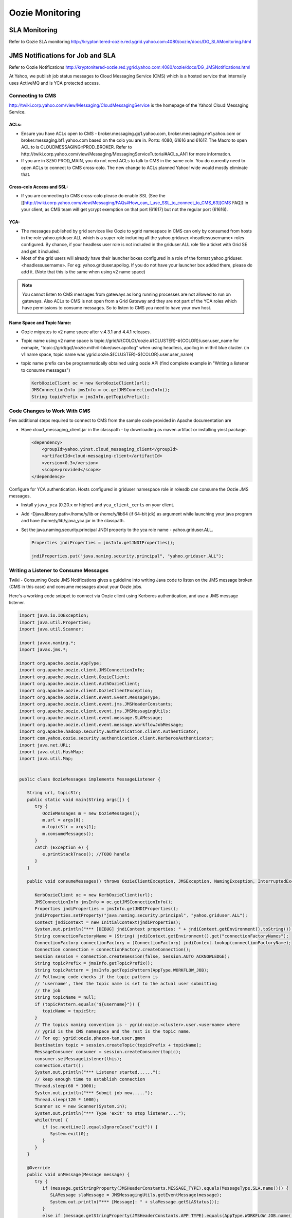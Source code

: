 Oozie Monitoring
================


SLA Monitoring
--------------
Refer to Oozie SLA monitoring
http://kryptonitered-oozie.red.ygrid.yahoo.com:4080/oozie/docs/DG_SLAMonitoring.html

JMS Notifications for Job and SLA
---------------------------------
Refer to Oozie Notifications
http://kryptonitered-oozie.red.ygrid.yahoo.com:4080/oozie/docs/DG_JMSNotifications.html

At Yahoo, we publish job status messages to Cloud Messaging Service (CMS) which is 
a hosted service that internally uses ActiveMQ and is YCA protected access.

Connecting to CMS
~~~~~~~~~~~~~~~~~

http://twiki.corp.yahoo.com/view/Messaging/CloudMessagingService is the homepage of the Yahoo! Cloud Messaging Service.

ACLs:
****

- Ensure you have ACLs open to CMS - broker.messaging.gq1.yahoo.com, broker.messaging.ne1.yahoo.com or broker.messaging.bf1.yahoo.com 
  based on the colo you are in. Ports: 4080, 61616 and 61617. The Macro to open ACL 
  to is CLOUDMESSAGING::PROD_BROKER. Refer to http://twiki.corp.yahoo.com/view/Messaging/MessagingServiceTutorial#ACLs_AN1 for more information.
- If you are in SZ50 PROD_MAIN, you do not need ACLs to talk to CMS in the same colo.
  You do currently need to open ACLs to connect to CMS cross-colo. The new change to ACLs planned Yahoo! wide would mostly eliminate that.

Cross-colo Access and SSL:
**************************

- If you are connecting to CMS cross-colo please do enable SSL (See the [[http://twiki.corp.yahoo.com/view/Messaging/FAQs#How_can_I_use_SSL_to_connect_to_CMS_63][CMS FAQ]) 
  in your client, as CMS team will get ycrypt exemption on that port (61617) but not the regular port (61616).

YCA:
****

- The messages published by grid services like Oozie to ygrid namespace in CMS can 
  only by consumed from hosts in the role yahoo.griduser.ALL which is a super role 
  including all the yahoo.griduser.<headlessusername> roles configured. By chance, 
  if your headless user role is not included in the griduser.ALL role file a ticket with Grid SE and get it included.
- Most of the grid users will already have their launcher boxes configured in a role 
  of the format yahoo.griduser.<headlessusername>. For eg: yahoo.griduser.apollog. 
  If you do not have your launcher box added there, please do add it. (Note that this is the same when using v2 name space)

.. note:: You cannot listen to CMS messages from gateways as long running processes are 
          not allowed to run on gateways. Also ACLs to CMS is not open from a Grid Gateway 
          and they are not part of the YCA roles which have permissions to consume messages. 
          So to listen to CMS you need to have your own host.

Name Space and Topic Name:
**************************

- Oozie migrates to v2 name space after v.4.3.1 and 4.4.1 releases.
- Topic name using v2 name space is topic://grid/#{COLO}/oozie.#{CLUSTER}-#{COLOR}/user.user_name
  for exmaple, "topic://grid/gq1/oozie.mithril-blue/user.apollog" when using headless, apollog in mithril blue cluster.
  (in v1 name space, topic name was ygrid:oozie.${CLUSTER}-${COLOR}.user.user_name)
- topic name prefix can be programmatically obtained using oozie API (find complete example in "Writing a listener to consume messages")
  
  .. code-block:: java 

     KerbOozieClient oc = new KerbOozieClient(url);
     JMSConnectionInfo jmsInfo = oc.getJMSConnectionInfo();
     String topicPrefix = jmsInfo.getTopicPrefix();


Code Changes to Work With CMS
~~~~~~~~~~~~~~~~~~~~~~~~~~~~~

Few additional steps required to connect to CMS from the sample code provided in Apache documentation are

- Have cloud_messaging_client.jar in the classpath - by downloading as maven artifact or installing yinst package.

  .. code-block:: xml

     <dependency>
         <groupId>yahoo.yinst.cloud_messaging_client</groupId>
         <artifactId>cloud-messaging-client</artifactId>
         <version>0.3</version>
         <scope>provided</scope>
     </dependency>


Configure for YCA authentication. Hosts configured in griduser namespace role in rolesdb can consume the Oozie JMS messages.

- Install ``yjava_yca`` (0.20.x or higher) and ``yca_client_certs`` on your client.
- Add -Djava.library.path=/home/y/lib or /home/y/lib64 (if 64-bit jdk) as argument while launching your java program and have /home/y/lib/yjava_yca.jar in the classpath.
- Set the java.naming.security.principal JNDI property to the yca role name - yahoo.griduser.ALL.

  .. code-block:: java 

     Properties jndiProperties = jmsInfo.getJNDIProperties();

     jndiProperties.put("java.naming.security.principal", "yahoo.griduser.ALL");


Writing a Listener to Consume Messages
~~~~~~~~~~~~~~~~~~~~~~~~~~~~~~~~~~~~~~

Twiki - Consuming Oozie JMS Notifications gives a guideline into writing Java code 
to listen on the JMS message broken (CMS in this case) and consume messages about 
your Oozie jobs.

Here's a working code snippet to connect via Oozie client using Kerberos authentication, 
and use a JMS message listener.

.. code-block:: java

   import java.io.IOException;
   import java.util.Properties;
   import java.util.Scanner;

   import javax.naming.*;
   import javax.jms.*;

   import org.apache.oozie.AppType;
   import org.apache.oozie.client.JMSConnectionInfo;
   import org.apache.oozie.client.OozieClient;
   import org.apache.oozie.client.AuthOozieClient;
   import org.apache.oozie.client.OozieClientException;
   import org.apache.oozie.client.event.Event.MessageType;
   import org.apache.oozie.client.event.jms.JMSHeaderConstants;
   import org.apache.oozie.client.event.jms.JMSMessagingUtils;
   import org.apache.oozie.client.event.message.SLAMessage;
   import org.apache.oozie.client.event.message.WorkflowJobMessage;
   import org.apache.hadoop.security.authentication.client.Authenticator;
   import com.yahoo.oozie.security.authentication.client.KerberosAuthenticator;
   import java.net.URL;
   import java.util.HashMap;
   import java.util.Map;


   public class OozieMessages implements MessageListener {

      String url, topicStr;
      public static void main(String args[]) {
         try {
            OozieMessages m = new OozieMessages();
            m.url = args[0];
            m.topicStr = args[1];
            m.consumeMessages();
         }
         catch (Exception e) {
            e.printStackTrace(); //TODO handle
         }
      }

      public void consumeMessages() throws OozieClientException, JMSException, NamingException, InterruptedException {

         KerbOozieClient oc = new KerbOozieClient(url);
         JMSConnectionInfo jmsInfo = oc.getJMSConnectionInfo();
         Properties jndiProperties = jmsInfo.getJNDIProperties();
         jndiProperties.setProperty("java.naming.security.principal", "yahoo.griduser.ALL");
         Context jndiContext = new InitialContext(jndiProperties);
         System.out.println("*** [DEBUG] jndiContext properties: " + jndiContext.getEnvironment().toString());
         String connectionFactoryName = (String) jndiContext.getEnvironment().get("connectionFactoryNames");
         ConnectionFactory connectionFactory = (ConnectionFactory) jndiContext.lookup(connectionFactoryName);
         Connection connection = connectionFactory.createConnection();
         Session session = connection.createSession(false, Session.AUTO_ACKNOWLEDGE);
         String topicPrefix = jmsInfo.getTopicPrefix();
         String topicPattern = jmsInfo.getTopicPattern(AppType.WORKFLOW_JOB);
         // Following code checks if the topic pattern is
         // 'username', then the topic name is set to the actual user submitting
         // the job
         String topicName = null;
         if (topicPattern.equals("${username}")) {
            topicName = topicStr;
         }
         // The topics naming convention is - ygrid:oozie.<cluster>.user.<username> where 
         // ygrid is the CMS namespace and the rest is the topic name.
         // For eg: ygrid:oozie.phazon-tan.user.gmon 
         Destination topic = session.createTopic(topicPrefix + topicName);
         MessageConsumer consumer = session.createConsumer(topic);
         consumer.setMessageListener(this);
         connection.start();
         System.out.println("*** Listener started......");
         // keep enough time to establish connection
         Thread.sleep(60 * 1000);
         System.out.println("*** Submit job now.....");
         Thread.sleep(120 * 1000);
         Scanner sc = new Scanner(System.in);
         System.out.println("*** Type 'exit' to stop listener....");
         while(true) {
            if (sc.nextLine().equalsIgnoreCase("exit")) {
               System.exit(0);
            }
         }
      }

      @Override
      public void onMessage(Message message) {
         try {
            if (message.getStringProperty(JMSHeaderConstants.MESSAGE_TYPE).equals(MessageType.SLA.name())) {
               SLAMessage slaMessage = JMSMessagingUtils.getEventMessage(message);
               System.out.println("*** [Message]: " + slaMessage.getSLAStatus());
            }
            else if (message.getStringProperty(JMSHeaderConstants.APP_TYPE).equals(AppType.WORKFLOW_JOB.name())) {
               WorkflowJobMessage wfJobMessage = JMSMessagingUtils.getEventMessage(message);
               System.out.println("*** [Message]: " + wfJobMessage.getEventStatus());
            }
         }
         catch (JMSException jmse) {
            jmse.printStackTrace(); //TODO handle
         }
         catch (IOException ioe) {
            ioe.printStackTrace(); //TODO handle
         }
      }

      static class KerbOozieClient extends AuthOozieClient {

         public KerbOozieClient(String oozieUrl) {
            super(oozieUrl, "KERBEROS");
         }

         @Override
         protected Map<String, Class<? extends Authenticator>> getAuthenticators() {
            Map<String, Class<? extends Authenticator>> authClasses = new HashMap<String, Class<? extends Authenticator>>();
            authClasses.put("KERBEROS", KerberosAuthenticator.class);
            return authClasses;
         }
      }
   }


Troubleshooting: Connection timed out to message broker e.g. prod1-broker10.messaging.bf1.yahoo.com:61616 
Make sure you have the necessary ACL open as mentioned above, or your box might be 
occluded behind a NAT and you should use a gateway-like machine or launcher box.

